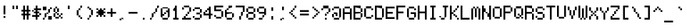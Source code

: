 SplineFontDB: 3.2
FontName: 5x7+2ascii
FullName: 5x7+2ascii
FamilyName: F5x7+2ascii
Weight: Regular
Copyright: Copyright (c) 2020, Indiana Kernick
UComments: "2019-3-31: Created with FontForge (http://fontforge.org)"
Version: 001.000
ItalicAngle: 0
UnderlinePosition: 0
UnderlineWidth: 0
Ascent: 14
Descent: 2
InvalidEm: 0
LayerCount: 2
Layer: 0 0 "Back" 1
Layer: 1 0 "Fore" 0
XUID: [1021 489 430796462 7463168]
StyleMap: 0x0000
FSType: 0
OS2Version: 0
OS2_WeightWidthSlopeOnly: 0
OS2_UseTypoMetrics: 1
CreationTime: 1554010451
ModificationTime: 1586227923
OS2TypoAscent: 0
OS2TypoAOffset: 1
OS2TypoDescent: 0
OS2TypoDOffset: 1
OS2TypoLinegap: 1
OS2WinAscent: 0
OS2WinAOffset: 1
OS2WinDescent: 0
OS2WinDOffset: 1
HheadAscent: 0
HheadAOffset: 1
HheadDescent: 0
HheadDOffset: 1
MarkAttachClasses: 1
DEI: 91125
Encoding: ISO8859-1
UnicodeInterp: none
NameList: AGL For New Fonts
DisplaySize: -48
AntiAlias: 0
FitToEm: 0
WinInfo: 16 16 10
BeginPrivate: 0
EndPrivate
Grid
5 -2 m 5
 5 0 l 5
 0 0 l 5
 0 -2 l 5
 5 -2 l 5
0 0 m 1
 0 7 l 1
 5 7 l 1
 5 0 l 1
 0 0 l 1
EndSplineSet
BeginChars: 256 95

StartChar: exclam
Encoding: 33 33 0
Width: 6
VWidth: 0
Flags: HW
LayerCount: 2
Fore
SplineSet
2 1 m 5
 2 0 l 5
 3 0 l 5
 3 1 l 5
 2 1 l 5
2 7 m 1
 3 7 l 1
 3 2 l 1
 2 2 l 1
 2 7 l 1
EndSplineSet
EndChar

StartChar: quotedbl
Encoding: 34 34 1
Width: 6
VWidth: 0
Flags: HW
LayerCount: 2
Fore
SplineSet
3 7 m 5
 3 5 l 5
 4 5 l 5
 4 7 l 5
 3 7 l 5
2 7 m 1
 2 5 l 1
 1 5 l 1
 1 7 l 1
 2 7 l 1
EndSplineSet
EndChar

StartChar: numbersign
Encoding: 35 35 2
Width: 6
VWidth: 0
Flags: HW
LayerCount: 2
Fore
SplineSet
3 4 m 29
 2 4 l 25
 2 3 l 25
 3 3 l 25
 3 4 l 29
1 7 m 25
 2 7 l 25
 2 5 l 25
 3 5 l 25
 3 7 l 25
 4 7 l 25
 4 5 l 25
 5 5 l 25
 5 4 l 25
 4 4 l 25
 4 3 l 25
 5 3 l 25
 5 2 l 25
 4 2 l 25
 4 0 l 25
 3 0 l 25
 3 2 l 25
 2 2 l 25
 2 0 l 25
 1 0 l 25
 1 2 l 25
 0 2 l 25
 0 3 l 25
 1 3 l 25
 1 4 l 25
 0 4 l 25
 0 5 l 25
 1 5 l 25
 1 7 l 25
EndSplineSet
EndChar

StartChar: dollar
Encoding: 36 36 3
Width: 6
VWidth: 0
Flags: HW
LayerCount: 2
Fore
SplineSet
4 3 m 5
 4 2 l 5
 5 2 l 5
 5 3 l 5
 4 3 l 5
0 5 m 1
 0 4 l 1
 1 4 l 1
 1 5 l 1
 0 5 l 1
2 7 m 25
 3 7 l 25
 3 6 l 25
 5 6 l 1
 5 5 l 1
 3 5 l 25
 3 4 l 25
 4 4 l 25
 4 3 l 25
 3 3 l 25
 3 2 l 25
 4 2 l 25
 4 1 l 25
 3 1 l 25
 3 0 l 25
 2 0 l 25
 2 1 l 25
 0 1 l 25
 0 2 l 25
 2 2 l 25
 2 3 l 25
 1 3 l 25
 1 4 l 25
 2 4 l 25
 2 5 l 25
 1 5 l 25
 1 6 l 25
 2 6 l 25
 2 7 l 25
EndSplineSet
EndChar

StartChar: percent
Encoding: 37 37 4
Width: 6
VWidth: 0
Flags: HW
LayerCount: 2
Fore
SplineSet
0 7 m 1
 0 5 l 1
 2 5 l 1
 2 7 l 1
 0 7 l 1
5 0 m 1
 5 2 l 1
 3 2 l 1
 3 0 l 1
 5 0 l 1
3 4 m 1
 3 3 l 1
 2 3 l 1
 2 4 l 1
 3 4 l 1
3 6 m 1
 3 4 l 1
 4 4 l 1
 4 6 l 1
 3 6 l 1
1 1 m 1
 1 3 l 1
 2 3 l 1
 2 1 l 5
 1 1 l 1
0 0 m 1
 0 1 l 1
 1 1 l 1
 1 0 l 1
 0 0 l 1
4 7 m 1
 4 6 l 1
 5 6 l 1
 5 7 l 1
 4 7 l 1
EndSplineSet
EndChar

StartChar: ampersand
Encoding: 38 38 5
Width: 6
VWidth: 0
Flags: HW
LayerCount: 2
Fore
SplineSet
3 3 m 5
 3 2 l 5
 2 2 l 5
 2 3 l 5
 3 3 l 5
5 3 m 1
 5 2 l 1
 4 2 l 1
 4 3 l 1
 5 3 l 1
4 1 m 1
 4 0 l 1
 5 0 l 1
 5 1 l 1
 4 1 l 1
3 2 m 1
 3 1 l 1
 4 1 l 1
 4 2 l 1
 3 2 l 1
1 1 m 1
 1 0 l 1
 3 0 l 1
 3 1 l 1
 1 1 l 1
1 3 m 1
 1 1 l 1
 0 1 l 1
 0 3 l 1
 1 3 l 1
2 4 m 1
 2 3 l 1
 1 3 l 1
 1 4 l 1
 2 4 l 1
2 6 m 1
 2 4 l 1
 3 4 l 1
 3 6 l 1
 2 6 l 1
1 6 m 1
 1 4 l 1
 0 4 l 1
 0 6 l 1
 1 6 l 1
1 7 m 1
 1 6 l 1
 2 6 l 1
 2 7 l 1
 1 7 l 1
EndSplineSet
EndChar

StartChar: quotesingle
Encoding: 39 39 6
Width: 6
VWidth: 0
Flags: HW
LayerCount: 2
Fore
SplineSet
3 7 m 5
 3 5 l 5
 2 5 l 5
 2 7 l 5
 3 7 l 5
EndSplineSet
EndChar

StartChar: parenleft
Encoding: 40 40 7
Width: 6
VWidth: 0
Flags: HW
LayerCount: 2
Fore
SplineSet
3 1 m 5
 3 0 l 5
 4 0 l 5
 4 1 l 5
 3 1 l 5
2 2 m 1
 2 1 l 1
 3 1 l 1
 3 2 l 1
 2 2 l 1
3 6 m 1
 3 7 l 1
 4 7 l 1
 4 6 l 1
 3 6 l 1
2 5 m 1
 2 6 l 1
 3 6 l 1
 3 5 l 1
 2 5 l 1
1 5 m 1
 1 2 l 1
 2 2 l 1
 2 5 l 1
 1 5 l 1
EndSplineSet
EndChar

StartChar: parenright
Encoding: 41 41 8
Width: 6
VWidth: 0
Flags: HW
LayerCount: 2
Fore
SplineSet
2 1 m 5
 2 0 l 5
 1 0 l 5
 1 1 l 5
 2 1 l 5
3 2 m 1
 3 1 l 1
 2 1 l 1
 2 2 l 1
 3 2 l 1
3 5 m 1
 3 2 l 1
 4 2 l 1
 4 5 l 1
 3 5 l 1
2 6 m 1
 2 5 l 1
 3 5 l 1
 3 6 l 1
 2 6 l 1
1 7 m 1
 1 6 l 1
 2 6 l 1
 2 7 l 1
 1 7 l 1
EndSplineSet
EndChar

StartChar: asterisk
Encoding: 42 42 9
Width: 6
VWidth: 0
Flags: HW
LayerCount: 2
Fore
SplineSet
2 6 m 29
 3 6 l 25
 3 5 l 25
 4 5 l 25
 4 4 l 25
 5 4 l 25
 5 3 l 25
 4 3 l 25
 4 2 l 25
 3 2 l 25
 3 1 l 25
 2 1 l 25
 2 2 l 25
 1 2 l 25
 1 3 l 25
 0 3 l 25
 0 4 l 25
 1 4 l 25
 1 5 l 25
 2 5 l 25
 2 6 l 29
4 2 m 1
 4 1 l 1
 5 1 l 1
 5 2 l 1
 4 2 l 1
1 2 m 1
 1 1 l 1
 0 1 l 1
 0 2 l 1
 1 2 l 1
4 6 m 1
 4 5 l 1
 5 5 l 1
 5 6 l 1
 4 6 l 1
0 6 m 1
 0 5 l 1
 1 5 l 1
 1 6 l 1
 0 6 l 1
EndSplineSet
EndChar

StartChar: plus
Encoding: 43 43 10
Width: 6
VWidth: 0
Flags: HW
LayerCount: 2
Fore
SplineSet
2 6 m 29
 3 6 l 25
 3 4 l 25
 5 4 l 25
 5 3 l 25
 3 3 l 25
 3 1 l 25
 2 1 l 25
 2 3 l 25
 0 3 l 25
 0 4 l 25
 2 4 l 25
 2 6 l 29
EndSplineSet
EndChar

StartChar: comma
Encoding: 44 44 11
Width: 6
VWidth: 0
Flags: HW
LayerCount: 2
Fore
SplineSet
2 0 m 5
 2 1 l 5
 3 1 l 5
 3 0 l 5
 2 0 l 5
1 -1 m 5
 1 0 l 5
 2 0 l 5
 2 -1 l 5
 1 -1 l 5
EndSplineSet
EndChar

StartChar: hyphen
Encoding: 45 45 12
Width: 6
VWidth: 0
Flags: HW
LayerCount: 2
Fore
SplineSet
0 4 m 5
 0 3 l 5
 5 3 l 5
 5 4 l 5
 0 4 l 5
EndSplineSet
EndChar

StartChar: period
Encoding: 46 46 13
Width: 6
VWidth: 0
Flags: HW
LayerCount: 2
Fore
SplineSet
2 0 m 5
 2 1 l 1
 3 1 l 1
 3 0 l 1
 2 0 l 5
EndSplineSet
EndChar

StartChar: slash
Encoding: 47 47 14
Width: 6
VWidth: 0
Flags: HW
LayerCount: 2
Fore
SplineSet
4 6 m 5
 4 7 l 5
 5 7 l 5
 5 6 l 5
 4 6 l 5
3 4 m 1
 3 6 l 1
 4 6 l 1
 4 4 l 1
 3 4 l 1
2 3 m 1
 2 4 l 1
 3 4 l 1
 3 3 l 1
 2 3 l 1
1 1 m 1
 1 3 l 1
 2 3 l 1
 2 1 l 1
 1 1 l 1
0 0 m 1
 0 1 l 1
 1 1 l 1
 1 0 l 1
 0 0 l 1
EndSplineSet
EndChar

StartChar: zero
Encoding: 48 48 15
Width: 6
VWidth: 0
Flags: HW
LayerCount: 2
Fore
SplineSet
4 6 m 29
 5 6 l 25
 5 1 l 25
 4 1 l 25
 4 4 l 25
 3 4 l 25
 3 5 l 25
 4 5 l 25
 4 6 l 29
0 6 m 25
 1 6 l 25
 1 3 l 25
 2 3 l 25
 2 2 l 25
 1 2 l 25
 1 1 l 25
 0 1 l 25
 0 6 l 25
2 4 m 1
 2 3 l 1
 3 3 l 1
 3 4 l 1
 2 4 l 1
1 0 m 1
 1 1 l 1
 4 1 l 1
 4 0 l 1
 1 0 l 1
1 7 m 1
 1 6 l 1
 4 6 l 1
 4 7 l 1
 1 7 l 1
EndSplineSet
EndChar

StartChar: one
Encoding: 49 49 16
Width: 6
VWidth: 0
Flags: HW
LayerCount: 2
Fore
SplineSet
1 0 m 29
 1 1 l 25
 2 1 l 25
 2 5 l 25
 1 5 l 25
 1 6 l 25
 2 6 l 25
 2 7 l 25
 3 7 l 25
 3 1 l 25
 4 1 l 25
 4 0 l 25
 1 0 l 29
EndSplineSet
EndChar

StartChar: two
Encoding: 50 50 17
Width: 6
VWidth: 0
Flags: HW
LayerCount: 2
Fore
SplineSet
1 2 m 29
 2 2 l 25
 2 1 l 25
 5 1 l 25
 5 0 l 25
 0 0 l 25
 0 1 l 25
 1 1 l 25
 1 2 l 29
2 3 m 1
 2 2 l 1
 3 2 l 1
 3 3 l 1
 2 3 l 1
4 4 m 1
 4 3 l 1
 3 3 l 1
 3 4 l 1
 4 4 l 1
4 6 m 1
 4 4 l 1
 5 4 l 1
 5 6 l 1
 4 6 l 1
1 6 m 1
 1 7 l 1
 4 7 l 1
 4 6 l 1
 1 6 l 1
0 6 m 1
 0 5 l 1
 1 5 l 1
 1 6 l 1
 0 6 l 1
EndSplineSet
EndChar

StartChar: three
Encoding: 51 51 18
Width: 6
VWidth: 0
Flags: HW
LayerCount: 2
Fore
SplineSet
0 2 m 5
 0 1 l 5
 1 1 l 5
 1 2 l 5
 0 2 l 5
4 1 m 1
 4 0 l 1
 1 0 l 1
 1 1 l 1
 4 1 l 1
4 3 m 1
 4 1 l 1
 5 1 l 1
 5 3 l 1
 4 3 l 1
4 4 m 1
 4 3 l 1
 2 3 l 1
 2 4 l 1
 4 4 l 1
4 6 m 1
 4 4 l 1
 5 4 l 1
 5 6 l 1
 4 6 l 1
1 7 m 1
 1 6 l 1
 4 6 l 1
 4 7 l 1
 1 7 l 1
0 6 m 1
 0 5 l 1
 1 5 l 1
 1 6 l 1
 0 6 l 1
EndSplineSet
EndChar

StartChar: four
Encoding: 52 52 19
Width: 6
VWidth: 0
Flags: HW
LayerCount: 2
Fore
SplineSet
1 5 m 5
 1 4 l 5
 2 4 l 5
 2 5 l 5
 1 5 l 5
4 0 m 25
 4 2 l 25
 5 2 l 25
 5 3 l 25
 4 3 l 25
 4 7 l 25
 3 7 l 25
 3 6 l 25
 2 6 l 25
 2 5 l 25
 3 5 l 25
 3 3 l 25
 1 3 l 25
 1 4 l 25
 0 4 l 25
 0 2 l 25
 3 2 l 25
 3 0 l 25
 4 0 l 25
EndSplineSet
EndChar

StartChar: five
Encoding: 53 53 20
Width: 6
VWidth: 0
Flags: HW
LayerCount: 2
Fore
SplineSet
1 5 m 1053
0 7 m 25
 5 7 l 25
 5 6 l 25
 1 6 l 25
 1 5 l 25
 4 5 l 25
 4 4 l 25
 0 4 l 25
 0 7 l 25
4 1 m 1
 4 4 l 1
 5 4 l 1
 5 1 l 1
 4 1 l 1
1 1 m 1
 1 0 l 1
 4 0 l 1
 4 1 l 1
 1 1 l 1
0 2 m 1
 0 1 l 1
 1 1 l 1
 1 2 l 1
 0 2 l 1
EndSplineSet
EndChar

StartChar: six
Encoding: 54 54 21
Width: 6
VWidth: 0
Flags: HW
LayerCount: 2
Fore
SplineSet
0 5 m 29
 1 5 l 25
 1 4 l 25
 4 4 l 25
 4 3 l 25
 1 3 l 25
 1 1 l 25
 0 1 l 25
 0 5 l 29
2 6 m 1
 2 7 l 1
 4 7 l 1
 4 6 l 1
 2 6 l 1
1 5 m 1
 1 6 l 1
 2 6 l 1
 2 5 l 1
 1 5 l 1
4 1 m 1
 4 3 l 1
 5 3 l 1
 5 1 l 1
 4 1 l 1
1 0 m 1
 1 1 l 1
 4 1 l 1
 4 0 l 1
 1 0 l 1
EndSplineSet
EndChar

StartChar: seven
Encoding: 55 55 22
Width: 6
VWidth: 0
Flags: HW
LayerCount: 2
Fore
SplineSet
0 7 m 29
 5 7 l 25
 5 4 l 25
 4 4 l 25
 4 6 l 25
 0 6 l 25
 0 7 l 29
3 2 m 1
 3 4 l 1
 4 4 l 1
 4 2 l 1
 3 2 l 1
2 0 m 1
 2 2 l 1
 3 2 l 1
 3 0 l 1
 2 0 l 1
EndSplineSet
EndChar

StartChar: eight
Encoding: 56 56 23
Width: 6
VWidth: 0
Flags: HW
LayerCount: 2
Fore
SplineSet
4 6 m 5
 4 4 l 5
 5 4 l 5
 5 6 l 5
 4 6 l 5
4 3 m 1
 4 1 l 1
 5 1 l 1
 5 3 l 1
 4 3 l 1
0 3 m 1
 0 1 l 1
 1 1 l 1
 1 3 l 1
 0 3 l 1
1 6 m 1
 1 4 l 1
 0 4 l 1
 0 6 l 1
 1 6 l 1
1 4 m 1
 1 3 l 1
 4 3 l 1
 4 4 l 1
 1 4 l 1
1 0 m 1
 1 1 l 1
 4 1 l 1
 4 0 l 1
 1 0 l 1
1 7 m 1
 1 6 l 1
 4 6 l 1
 4 7 l 1
 1 7 l 1
EndSplineSet
EndChar

StartChar: nine
Encoding: 57 57 24
Width: 6
VWidth: 0
Flags: HW
LayerCount: 2
Fore
SplineSet
4 6 m 29
 5 6 l 25
 5 2 l 25
 4 2 l 25
 4 3 l 25
 1 3 l 25
 1 4 l 25
 4 4 l 25
 4 6 l 29
1 6 m 1
 1 4 l 1
 0 4 l 1
 0 6 l 1
 1 6 l 1
1 7 m 1
 1 6 l 1
 4 6 l 1
 4 7 l 1
 1 7 l 1
3 1 m 1
 3 2 l 1
 4 2 l 1
 4 1 l 1
 3 1 l 1
1 0 m 1
 1 1 l 1
 3 1 l 1
 3 0 l 1
 1 0 l 1
EndSplineSet
EndChar

StartChar: colon
Encoding: 58 58 25
Width: 6
VWidth: 0
Flags: HW
LayerCount: 2
Fore
SplineSet
2 0 m 1
 2 2 l 1
 3 2 l 1
 3 0 l 5
 2 0 l 1
2 7 m 1
 2 5 l 1
 3 5 l 1
 3 7 l 1
 2 7 l 1
EndSplineSet
EndChar

StartChar: semicolon
Encoding: 59 59 26
Width: 6
VWidth: 0
Flags: HW
LayerCount: 2
Fore
SplineSet
2 0 m 1
 2 1 l 1
 3 1 l 5
 3 0 l 1
 2 0 l 1
1 -1 m 1
 1 0 l 1
 2 0 l 1
 2 -1 l 1
 1 -1 l 1
2 7 m 1
 2 5 l 1
 3 5 l 1
 3 7 l 1
 2 7 l 1
EndSplineSet
EndChar

StartChar: less
Encoding: 60 60 27
Width: 6
VWidth: 0
Flags: HW
LayerCount: 2
Fore
SplineSet
3 1 m 5
 3 0 l 5
 4 0 l 5
 4 1 l 5
 3 1 l 5
2 1 m 1
 2 2 l 1
 3 2 l 1
 3 1 l 1
 2 1 l 1
1 3 m 1
 1 2 l 1
 2 2 l 1
 2 3 l 1
 1 3 l 1
3 6 m 1
 3 7 l 1
 4 7 l 1
 4 6 l 1
 3 6 l 1
2 5 m 1
 2 6 l 1
 3 6 l 1
 3 5 l 1
 2 5 l 1
1 4 m 1
 1 5 l 1
 2 5 l 1
 2 4 l 1
 1 4 l 1
0 4 m 1
 0 3 l 1
 1 3 l 1
 1 4 l 1
 0 4 l 1
EndSplineSet
EndChar

StartChar: equal
Encoding: 61 61 28
Width: 6
VWidth: 0
Flags: HW
LayerCount: 2
Fore
SplineSet
5 3 m 5
 5 2 l 5
 0 2 l 5
 0 3 l 5
 5 3 l 5
0 5 m 1
 0 4 l 1
 5 4 l 1
 5 5 l 1
 0 5 l 1
EndSplineSet
EndChar

StartChar: greater
Encoding: 62 62 29
Width: 6
VWidth: 0
Flags: HW
LayerCount: 2
Fore
SplineSet
1 1 m 5
 1 0 l 5
 2 0 l 5
 2 1 l 5
 1 1 l 5
3 2 m 1
 3 1 l 1
 2 1 l 1
 2 2 l 1
 3 2 l 1
4 3 m 1
 4 2 l 1
 3 2 l 1
 3 3 l 1
 4 3 l 1
4 3 m 1
 4 4 l 1
 5 4 l 1
 5 3 l 1
 4 3 l 1
3 5 m 1
 3 4 l 1
 4 4 l 1
 4 5 l 1
 3 5 l 1
2 6 m 1
 2 5 l 1
 3 5 l 1
 3 6 l 1
 2 6 l 1
1 7 m 1
 1 6 l 1
 2 6 l 1
 2 7 l 1
 1 7 l 1
EndSplineSet
EndChar

StartChar: question
Encoding: 63 63 30
Width: 6
VWidth: 0
Flags: HW
LayerCount: 2
Fore
SplineSet
1 6 m 1
 1 5 l 1
 0 5 l 1
 0 6 l 1
 1 6 l 1
4 7 m 1
 4 6 l 1
 1 6 l 1
 1 7 l 1
 4 7 l 1
4 4 m 1
 4 6 l 1
 5 6 l 1
 5 4 l 5
 4 4 l 1
3 3 m 1
 3 4 l 1
 4 4 l 1
 4 3 l 1
 3 3 l 1
3 2 m 1
 3 3 l 1
 2 3 l 1
 2 2 l 1
 3 2 l 1
2 0 m 1
 2 1 l 1
 3 1 l 1
 3 0 l 1
 2 0 l 1
EndSplineSet
EndChar

StartChar: at
Encoding: 64 64 31
Width: 6
VWidth: 0
Flags: HW
LayerCount: 2
Fore
SplineSet
1 4 m 29
 3 4 l 25
 3 2 l 25
 2 2 l 25
 2 3 l 25
 1 3 l 25
 1 4 l 29
1 1 m 1
 1 3 l 1
 0 3 l 1
 0 1 l 1
 1 1 l 1
4 1 m 1
 4 0 l 1
 1 0 l 1
 1 1 l 1
 4 1 l 1
4 6 m 1
 5 6 l 1
 5 1 l 1
 4 1 l 1
 4 6 l 1
1 7 m 1
 1 6 l 1
 4 6 l 1
 4 7 l 1
 1 7 l 1
0 6 m 1
 0 5 l 1
 1 5 l 1
 1 6 l 1
 0 6 l 1
EndSplineSet
EndChar

StartChar: A
Encoding: 65 65 32
Width: 6
VWidth: 0
Flags: HW
LayerCount: 2
Fore
SplineSet
0 6 m 29
 1 6 l 25
 1 4 l 25
 4 4 l 25
 4 6 l 25
 5 6 l 25
 5 0 l 25
 4 0 l 25
 4 3 l 25
 1 3 l 25
 1 0 l 25
 0 0 l 25
 0 6 l 29
1 7 m 1
 1 6 l 1
 4 6 l 1
 4 7 l 1
 1 7 l 1
EndSplineSet
EndChar

StartChar: B
Encoding: 66 66 33
Width: 6
VWidth: 0
Flags: HW
LayerCount: 2
Fore
SplineSet
0 7 m 29
 4 7 l 25
 4 6 l 25
 1 6 l 25
 1 4 l 25
 4 4 l 25
 4 3 l 25
 1 3 l 25
 1 1 l 25
 4 1 l 25
 4 0 l 25
 0 0 l 25
 0 7 l 29
5 3 m 1
 5 1 l 1
 4 1 l 1
 4 3 l 1
 5 3 l 1
5 6 m 1
 5 4 l 1
 4 4 l 1
 4 6 l 1
 5 6 l 1
EndSplineSet
EndChar

StartChar: C
Encoding: 67 67 34
Width: 6
VWidth: 0
Flags: HW
LayerCount: 2
Fore
SplineSet
4 2 m 5
 4 1 l 5
 5 1 l 5
 5 2 l 5
 4 2 l 5
4 6 m 1
 4 5 l 1
 5 5 l 1
 5 6 l 1
 4 6 l 1
1 1 m 1
 1 0 l 1
 4 0 l 1
 4 1 l 1
 1 1 l 1
1 7 m 1
 1 6 l 1
 4 6 l 1
 4 7 l 1
 1 7 l 1
0 6 m 1
 1 6 l 1
 1 1 l 1
 0 1 l 1
 0 6 l 1
EndSplineSet
EndChar

StartChar: D
Encoding: 68 68 35
Width: 6
VWidth: 0
Flags: HW
LayerCount: 2
Fore
SplineSet
0 7 m 29
 4 7 l 25
 4 6 l 25
 1 6 l 25
 1 1 l 25
 4 1 l 25
 4 0 l 25
 0 0 l 25
 0 7 l 29
4 6 m 1
 5 6 l 1
 5 1 l 1
 4 1 l 1
 4 6 l 1
EndSplineSet
EndChar

StartChar: E
Encoding: 69 69 36
Width: 6
VWidth: 0
Flags: HW
LayerCount: 2
Fore
SplineSet
5 7 m 25
 0 7 l 25
 0 0 l 25
 5 0 l 25
 5 1 l 25
 1 1 l 25
 1 3 l 1
 4 3 l 5
 4 4 l 1
 1 4 l 1
 1 6 l 25
 5 6 l 25
 5 7 l 25
EndSplineSet
EndChar

StartChar: F
Encoding: 70 70 37
Width: 6
VWidth: 0
Flags: HW
LayerCount: 2
Fore
SplineSet
0 7 m 29
 5 7 l 25
 5 6 l 25
 1 6 l 25
 1 4 l 25
 4 4 l 25
 4 3 l 25
 1 3 l 25
 1 0 l 25
 0 0 l 25
 0 7 l 29
EndSplineSet
EndChar

StartChar: G
Encoding: 71 71 38
Width: 6
VWidth: 0
Flags: HW
LayerCount: 2
Fore
SplineSet
5 1 m 1
 4 1 l 1
 4 3 l 25
 2 3 l 25
 2 4 l 25
 5 4 l 25
 5 1 l 1
1 0 m 1
 1 1 l 1
 4 1 l 1
 4 0 l 1
 1 0 l 1
1 6 m 1
 1 1 l 1
 0 1 l 1
 0 6 l 1
 1 6 l 1
4 6 m 1
 4 5 l 1
 5 5 l 1
 5 6 l 1
 4 6 l 1
1 7 m 1
 1 6 l 1
 4 6 l 1
 4 7 l 1
 1 7 l 1
EndSplineSet
EndChar

StartChar: H
Encoding: 72 72 39
Width: 6
VWidth: 0
Flags: HW
LayerCount: 2
Fore
SplineSet
0 7 m 29
 1 7 l 25
 1 4 l 25
 4 4 l 25
 4 7 l 25
 5 7 l 25
 5 0 l 25
 4 0 l 25
 4 3 l 25
 1 3 l 25
 1 0 l 25
 0 0 l 25
 0 7 l 29
EndSplineSet
EndChar

StartChar: I
Encoding: 73 73 40
Width: 6
VWidth: 0
Flags: HW
LayerCount: 2
Fore
SplineSet
1 7 m 29
 4 7 l 25
 4 6 l 25
 3 6 l 25
 3 1 l 25
 4 1 l 25
 4 0 l 25
 1 0 l 25
 1 1 l 25
 2 1 l 25
 2 6 l 25
 1 6 l 25
 1 7 l 29
EndSplineSet
EndChar

StartChar: J
Encoding: 74 74 41
Width: 6
VWidth: 0
Flags: HW
LayerCount: 2
Fore
SplineSet
0 2 m 5
 0 1 l 5
 1 1 l 5
 1 2 l 5
 0 2 l 5
3 1 m 1
 3 0 l 1
 1 0 l 1
 1 1 l 1
 3 1 l 1
2 7 m 25
 5 7 l 25
 5 6 l 25
 4 6 l 25
 4 1 l 25
 3 1 l 25
 3 6 l 25
 2 6 l 25
 2 7 l 25
EndSplineSet
EndChar

StartChar: K
Encoding: 75 75 42
Width: 6
VWidth: 0
Flags: HW
LayerCount: 2
Fore
SplineSet
4 1 m 5
 4 0 l 5
 5 0 l 5
 5 1 l 5
 4 1 l 5
3 2 m 1
 3 1 l 1
 4 1 l 1
 4 2 l 1
 3 2 l 1
2 3 m 1
 2 2 l 1
 3 2 l 1
 3 3 l 1
 2 3 l 1
4 6 m 1
 4 7 l 1
 5 7 l 1
 5 6 l 1
 4 6 l 1
3 5 m 1
 3 6 l 1
 4 6 l 1
 4 5 l 1
 3 5 l 1
2 4 m 1
 2 5 l 1
 3 5 l 1
 3 4 l 1
 2 4 l 1
0 7 m 25
 1 7 l 25
 1 4 l 25
 2 4 l 25
 2 3 l 25
 1 3 l 25
 1 0 l 25
 0 0 l 25
 0 7 l 25
EndSplineSet
EndChar

StartChar: L
Encoding: 76 76 43
Width: 6
VWidth: 0
Flags: HW
LayerCount: 2
Fore
SplineSet
0 7 m 29
 1 7 l 25
 1 1 l 25
 5 1 l 25
 5 0 l 25
 0 0 l 25
 0 7 l 29
EndSplineSet
EndChar

StartChar: M
Encoding: 77 77 44
Width: 6
VWidth: 0
Flags: HW
LayerCount: 2
Fore
SplineSet
3 7 m 1
 3 6 l 1
 4 6 l 1
 4 7 l 1
 3 7 l 1
1 7 m 1
 1 6 l 1
 2 6 l 1
 2 7 l 1
 1 7 l 1
4 6 m 1
 5 6 l 1
 5 0 l 1
 4 0 l 1
 4 6 l 1
2 6 m 1
 3 6 l 1
 3 1 l 5
 2 1 l 1
 2 6 l 1
0 6 m 1
 1 6 l 1
 1 0 l 1
 0 0 l 1
 0 6 l 1
EndSplineSet
EndChar

StartChar: N
Encoding: 78 78 45
Width: 6
VWidth: 0
Flags: HW
LayerCount: 2
Fore
SplineSet
2 4 m 1
 2 3 l 1
 3 3 l 1
 3 4 l 1
 2 4 l 1
4 7 m 1
 5 7 l 25
 5 0 l 25
 4 0 l 1
 4 1 l 1
 3 1 l 1
 3 3 l 1
 4 3 l 5
 4 7 l 1
0 7 m 25
 1 7 l 1
 1 6 l 1
 2 6 l 1
 2 4 l 1
 1 4 l 1
 1 0 l 1
 0 0 l 25
 0 7 l 25
EndSplineSet
EndChar

StartChar: O
Encoding: 79 79 46
Width: 6
VWidth: 0
Flags: HW
LayerCount: 2
Fore
SplineSet
4 1 m 5
 4 6 l 5
 5 6 l 5
 5 1 l 5
 4 1 l 5
1 1 m 1
 1 0 l 1
 4 0 l 1
 4 1 l 1
 1 1 l 1
0 6 m 1
 1 6 l 1
 1 1 l 1
 0 1 l 1
 0 6 l 1
1 7 m 1
 1 6 l 1
 4 6 l 1
 4 7 l 1
 1 7 l 1
EndSplineSet
EndChar

StartChar: P
Encoding: 80 80 47
Width: 6
VWidth: 0
Flags: HW
LayerCount: 2
Fore
SplineSet
0 7 m 29
 4 7 l 25
 4 6 l 25
 1 6 l 25
 1 4 l 25
 4 4 l 25
 4 3 l 25
 1 3 l 25
 1 0 l 25
 0 0 l 25
 0 7 l 29
4 6 m 1
 4 4 l 1
 5 4 l 1
 5 6 l 1
 4 6 l 1
EndSplineSet
EndChar

StartChar: Q
Encoding: 81 81 48
Width: 6
VWidth: 0
Flags: HW
LayerCount: 2
Fore
SplineSet
4 2 m 5
 4 6 l 5
 5 6 l 5
 5 2 l 5
 4 2 l 5
2 3 m 1
 2 2 l 1
 3 2 l 1
 3 3 l 1
 2 3 l 1
4 1 m 1
 4 0 l 1
 5 0 l 1
 5 1 l 1
 4 1 l 1
3 2 m 1
 3 1 l 1
 4 1 l 1
 4 2 l 1
 3 2 l 1
1 1 m 1
 1 0 l 1
 3 0 l 1
 3 1 l 1
 1 1 l 1
1 6 m 1
 1 1 l 1
 0 1 l 1
 0 6 l 1
 1 6 l 1
1 7 m 1
 1 6 l 1
 4 6 l 1
 4 7 l 1
 1 7 l 1
EndSplineSet
EndChar

StartChar: R
Encoding: 82 82 49
Width: 6
VWidth: 0
Flags: HW
LayerCount: 2
Fore
SplineSet
0 7 m 29
 4 7 l 25
 4 6 l 25
 1 6 l 25
 1 4 l 25
 4 4 l 25
 4 3 l 25
 1 3 l 25
 1 0 l 25
 0 0 l 25
 0 7 l 29
4 3 m 1
 4 0 l 1
 5 0 l 1
 5 3 l 1
 4 3 l 1
5 6 m 1
 5 4 l 1
 4 4 l 1
 4 6 l 1
 5 6 l 1
EndSplineSet
EndChar

StartChar: S
Encoding: 83 83 50
Width: 6
VWidth: 0
Flags: HW
LayerCount: 2
Fore
SplineSet
4 6 m 5
 4 5 l 5
 5 5 l 5
 5 6 l 5
 4 6 l 5
0 2 m 1
 0 1 l 1
 1 1 l 1
 1 2 l 1
 0 2 l 1
4 3 m 1
 4 1 l 1
 5 1 l 1
 5 3 l 1
 4 3 l 1
1 6 m 1
 1 4 l 1
 0 4 l 1
 0 6 l 1
 1 6 l 1
1 4 m 1
 1 3 l 1
 4 3 l 1
 4 4 l 1
 1 4 l 1
1 0 m 1
 1 1 l 1
 4 1 l 1
 4 0 l 1
 1 0 l 1
1 7 m 1
 1 6 l 1
 4 6 l 1
 4 7 l 1
 1 7 l 1
EndSplineSet
EndChar

StartChar: T
Encoding: 84 84 51
Width: 6
VWidth: 0
Flags: HW
LayerCount: 2
Fore
SplineSet
0 7 m 29
 5 7 l 25
 5 6 l 25
 3 6 l 25
 3 0 l 25
 2 0 l 25
 2 6 l 25
 0 6 l 25
 0 7 l 29
EndSplineSet
EndChar

StartChar: U
Encoding: 85 85 52
Width: 6
VWidth: 0
Flags: HW
LayerCount: 2
Fore
SplineSet
4 1 m 5
 4 7 l 5
 5 7 l 5
 5 1 l 5
 4 1 l 5
1 1 m 1
 1 0 l 1
 4 0 l 1
 4 1 l 1
 1 1 l 1
0 7 m 1
 1 7 l 1
 1 1 l 1
 0 1 l 1
 0 7 l 1
EndSplineSet
EndChar

StartChar: V
Encoding: 86 86 53
Width: 6
VWidth: 0
Flags: HW
LayerCount: 2
Fore
SplineSet
2 2 m 1
 2 0 l 5
 3 0 l 1
 3 2 l 1
 2 2 l 1
3 5 m 1
 3 2 l 1
 4 2 l 1
 4 5 l 1
 3 5 l 1
1 5 m 1
 1 2 l 1
 2 2 l 1
 2 5 l 1
 1 5 l 1
4 7 m 1
 4 5 l 1
 5 5 l 1
 5 7 l 1
 4 7 l 1
0 7 m 1
 0 5 l 1
 1 5 l 1
 1 7 l 1
 0 7 l 1
EndSplineSet
EndChar

StartChar: W
Encoding: 87 87 54
Width: 6
VWidth: 0
Flags: HW
LayerCount: 2
Fore
SplineSet
3 0 m 5
 3 1 l 5
 4 1 l 5
 4 0 l 5
 3 0 l 5
4 7 m 1
 5 7 l 1
 5 1 l 1
 4 1 l 1
 4 7 l 1
2 1 m 1
 2 6 l 1
 3 6 l 1
 3 1 l 1
 2 1 l 1
1 1 m 1
 1 0 l 1
 2 0 l 1
 2 1 l 1
 1 1 l 1
0 7 m 1
 1 7 l 1
 1 1 l 1
 0 1 l 1
 0 7 l 1
EndSplineSet
EndChar

StartChar: X
Encoding: 88 88 55
Width: 6
VWidth: 0
Flags: HW
LayerCount: 2
Fore
SplineSet
1 2 m 1
 1 0 l 1
 0 0 l 1
 0 2 l 1
 1 2 l 1
2 4 m 1
 2 3 l 1
 3 3 l 1
 3 4 l 1
 2 4 l 1
4 2 m 1
 4 0 l 1
 5 0 l 1
 5 2 l 1
 4 2 l 1
3 3 m 1
 3 2 l 1
 4 2 l 1
 4 3 l 1
 3 3 l 1
1 3 m 1
 1 2 l 1
 2 2 l 1
 2 3 l 1
 1 3 l 1
4 7 m 1
 4 5 l 1
 5 5 l 5
 5 7 l 1
 4 7 l 1
3 5 m 1
 3 4 l 1
 4 4 l 1
 4 5 l 1
 3 5 l 1
1 5 m 1
 1 4 l 1
 2 4 l 1
 2 5 l 1
 1 5 l 1
0 7 m 1
 0 5 l 1
 1 5 l 1
 1 7 l 1
 0 7 l 1
EndSplineSet
EndChar

StartChar: Y
Encoding: 89 89 56
Width: 6
VWidth: 0
Flags: HW
LayerCount: 2
Fore
SplineSet
2 4 m 5
 3 4 l 5
 3 0 l 5
 2 0 l 5
 2 4 l 5
3 5 m 1
 3 4 l 1
 4 4 l 1
 4 5 l 1
 3 5 l 1
1 5 m 1
 1 4 l 1
 2 4 l 1
 2 5 l 1
 1 5 l 1
4 7 m 1
 4 5 l 1
 5 5 l 1
 5 7 l 1
 4 7 l 1
0 7 m 1
 0 5 l 1
 1 5 l 1
 1 7 l 1
 0 7 l 1
EndSplineSet
EndChar

StartChar: Z
Encoding: 90 90 57
Width: 6
VWidth: 0
Flags: HW
LayerCount: 2
Fore
SplineSet
0 2 m 29
 1 2 l 25
 1 1 l 25
 5 1 l 25
 5 0 l 25
 0 0 l 25
 0 2 l 29
0 7 m 25
 5 7 l 25
 5 5 l 25
 4 5 l 25
 4 6 l 25
 0 6 l 25
 0 7 l 25
3 4 m 1
 3 5 l 1
 4 5 l 1
 4 4 l 1
 3 4 l 1
2 3 m 1
 2 2 l 1
 1 2 l 1
 1 3 l 1
 2 3 l 1
2 4 m 1
 2 3 l 1
 3 3 l 1
 3 4 l 1
 2 4 l 1
EndSplineSet
EndChar

StartChar: bracketleft
Encoding: 91 91 58
Width: 6
VWidth: 0
Flags: HW
LayerCount: 2
Fore
SplineSet
1 7 m 29
 4 7 l 25
 4 6 l 25
 2 6 l 25
 2 1 l 25
 4 1 l 25
 4 0 l 25
 1 0 l 25
 1 7 l 29
EndSplineSet
EndChar

StartChar: backslash
Encoding: 92 92 59
Width: 6
VWidth: 0
Flags: HW
LayerCount: 2
Fore
SplineSet
4 1 m 5
 4 0 l 5
 5 0 l 5
 5 1 l 5
 4 1 l 5
3 3 m 1
 3 1 l 1
 4 1 l 1
 4 3 l 1
 3 3 l 1
2 4 m 1
 2 3 l 1
 3 3 l 1
 3 4 l 1
 2 4 l 1
1 6 m 1
 1 4 l 1
 2 4 l 1
 2 6 l 1
 1 6 l 1
0 7 m 1
 0 6 l 1
 1 6 l 1
 1 7 l 1
 0 7 l 1
EndSplineSet
EndChar

StartChar: bracketright
Encoding: 93 93 60
Width: 6
VWidth: 0
Flags: HW
LayerCount: 2
Fore
SplineSet
1 7 m 29
 4 7 l 25
 4 0 l 25
 1 0 l 25
 1 1 l 25
 3 1 l 25
 3 6 l 25
 1 6 l 25
 1 7 l 29
EndSplineSet
EndChar

StartChar: asciicircum
Encoding: 94 94 61
Width: 6
VWidth: 0
Flags: HW
LayerCount: 2
Fore
SplineSet
4 5 m 5
 4 4 l 5
 5 4 l 5
 5 5 l 5
 4 5 l 5
1 5 m 1
 1 4 l 1
 0 4 l 1
 0 5 l 1
 1 5 l 1
3 6 m 1
 3 5 l 1
 4 5 l 1
 4 6 l 1
 3 6 l 1
2 6 m 1
 2 5 l 1
 1 5 l 1
 1 6 l 1
 2 6 l 1
2 7 m 1
 2 6 l 1
 3 6 l 1
 3 7 l 1
 2 7 l 1
EndSplineSet
EndChar

StartChar: underscore
Encoding: 95 95 62
Width: 6
VWidth: 0
Flags: HW
LayerCount: 2
Fore
SplineSet
0 -2 m 1
 0 -1 l 1
 5 -1 l 5
 5 -2 l 1
 0 -2 l 1
EndSplineSet
EndChar

StartChar: grave
Encoding: 96 96 63
Width: 6
VWidth: 0
Flags: HW
LayerCount: 2
Fore
SplineSet
3 6 m 5
 3 5 l 5
 4 5 l 5
 4 6 l 5
 3 6 l 5
2 7 m 1
 2 6 l 1
 3 6 l 1
 3 7 l 1
 2 7 l 1
EndSplineSet
EndChar

StartChar: a
Encoding: 97 97 64
Width: 6
VWidth: 0
Flags: HW
LayerCount: 2
Fore
SplineSet
4 4 m 29
 5 4 l 25
 5 0 l 25
 1 0 l 25
 1 1 l 25
 4 1 l 25
 4 2 l 25
 1 2 l 25
 1 3 l 25
 4 3 l 25
 4 4 l 29
1 4 m 1
 1 5 l 1
 4 5 l 1
 4 4 l 1
 1 4 l 1
0 1 m 1
 0 2 l 1
 1 2 l 1
 1 1 l 1
 0 1 l 1
EndSplineSet
EndChar

StartChar: b
Encoding: 98 98 65
Width: 6
VWidth: 0
Flags: HW
LayerCount: 2
Fore
SplineSet
2 5 m 1
 2 4 l 1
 4 4 l 1
 4 5 l 1
 2 5 l 1
0 7 m 25
 1 7 l 1
 1 4 l 1
 2 4 l 1
 2 3 l 1
 1 3 l 5
 1 1 l 1
 4 1 l 25
 4 0 l 25
 0 0 l 25
 0 7 l 25
4 1 m 1
 4 4 l 1
 5 4 l 1
 5 1 l 1
 4 1 l 1
EndSplineSet
EndChar

StartChar: c
Encoding: 99 99 66
Width: 6
VWidth: 0
Flags: HW
LayerCount: 2
Fore
SplineSet
1 1 m 1
 1 0 l 1
 4 0 l 1
 4 1 l 1
 1 1 l 1
1 4 m 1
 1 5 l 1
 4 5 l 1
 4 4 l 1
 1 4 l 1
0 1 m 1
 0 4 l 1
 1 4 l 1
 1 1 l 1
 0 1 l 1
EndSplineSet
EndChar

StartChar: d
Encoding: 100 100 67
Width: 6
VWidth: 0
Flags: HW
LayerCount: 2
Fore
SplineSet
4 7 m 29
 5 7 l 25
 5 0 l 25
 1 0 l 25
 1 1 l 25
 4 1 l 25
 4 3 l 25
 3 3 l 25
 3 4 l 25
 4 4 l 25
 4 7 l 29
1 4 m 1
 1 5 l 1
 3 5 l 1
 3 4 l 1
 1 4 l 1
0 1 m 1
 0 4 l 1
 1 4 l 1
 1 1 l 1
 0 1 l 1
EndSplineSet
EndChar

StartChar: e
Encoding: 101 101 68
Width: 6
VWidth: 0
Flags: HW
LayerCount: 2
Fore
SplineSet
0 1 m 29
 0 4 l 25
 1 4 l 25
 1 3 l 25
 4 3 l 25
 4 4 l 25
 5 4 l 25
 5 2 l 25
 1 2 l 25
 1 1 l 25
 0 1 l 29
1 0 m 1
 1 1 l 1
 4 1 l 1
 4 0 l 1
 1 0 l 1
4 5 m 1
 4 4 l 1
 1 4 l 1
 1 5 l 1
 4 5 l 1
EndSplineSet
EndChar

StartChar: f
Encoding: 102 102 69
Width: 6
VWidth: 0
Flags: HW
LayerCount: 2
Fore
SplineSet
2 6 m 1
 3 6 l 1
 3 5 l 1
 4 5 l 1
 4 4 l 5
 3 4 l 1
 3 0 l 1
 2 0 l 1
 2 4 l 1
 1 4 l 1
 1 5 l 1
 2 5 l 1
 2 6 l 1
4 7 m 1
 4 6 l 1
 3 6 l 1
 3 7 l 1
 4 7 l 1
EndSplineSet
EndChar

StartChar: g
Encoding: 103 103 70
Width: 6
VWidth: 0
Flags: HW
LayerCount: 2
Fore
SplineSet
1 5 m 25
 5 5 l 1
 5 -1 l 1
 4 -1 l 1
 4 0 l 1
 1 0 l 1
 1 1 l 1
 4 1 l 1
 4 4 l 1
 1 4 l 25
 1 5 l 25
0 1 m 5
 0 4 l 1
 1 4 l 1
 1 1 l 1
 0 1 l 5
1 -1 m 1
 1 -2 l 1
 4 -2 l 1
 4 -1 l 1
 1 -1 l 1
EndSplineSet
EndChar

StartChar: h
Encoding: 104 104 71
Width: 6
VWidth: 0
Flags: HW
LayerCount: 2
Fore
SplineSet
4 4 m 1
 4 5 l 1
 2 5 l 1
 2 4 l 1
 4 4 l 1
5 0 m 1
 5 4 l 1
 4 4 l 1
 4 0 l 1
 5 0 l 1
0 7 m 25
 1 7 l 1
 1 4 l 1
 2 4 l 1
 2 3 l 1
 1 3 l 5
 1 0 l 1
 0 0 l 25
 0 7 l 25
EndSplineSet
EndChar

StartChar: i
Encoding: 105 105 72
Width: 6
VWidth: 0
Flags: HW
LayerCount: 2
Fore
SplineSet
2 7 m 5
 2 6 l 5
 3 6 l 5
 3 7 l 5
 2 7 l 5
2 5 m 1
 3 5 l 1
 3 0 l 1
 2 0 l 1
 2 5 l 1
EndSplineSet
EndChar

StartChar: j
Encoding: 106 106 73
Width: 6
VWidth: 0
Flags: HW
LayerCount: 2
Fore
SplineSet
1 -1 m 1
 1 0 l 1
 0 0 l 1
 0 -1 l 1
 1 -1 l 1
2 -1 m 1
 2 -2 l 1
 1 -2 l 1
 1 -1 l 1
 2 -1 l 1
2 5 m 1
 3 5 l 1
 3 -1 l 1
 2 -1 l 5
 2 5 l 1
2 7 m 1
 2 6 l 1
 3 6 l 1
 3 7 l 1
 2 7 l 1
EndSplineSet
EndChar

StartChar: k
Encoding: 107 107 74
Width: 6
VWidth: 0
Flags: HW
LayerCount: 2
Fore
SplineSet
3 1 m 5
 3 0 l 5
 4 0 l 5
 4 1 l 5
 3 1 l 5
2 2 m 1
 2 1 l 1
 3 1 l 1
 3 2 l 1
 2 2 l 1
3 4 m 1
 3 5 l 1
 4 5 l 1
 4 4 l 1
 3 4 l 1
2 3 m 1
 2 4 l 1
 3 4 l 1
 3 3 l 1
 2 3 l 1
0 7 m 25
 1 7 l 25
 1 3 l 25
 2 3 l 25
 2 2 l 25
 1 2 l 25
 1 0 l 25
 0 0 l 25
 0 7 l 25
EndSplineSet
EndChar

StartChar: l
Encoding: 108 108 75
Width: 6
VWidth: 0
Flags: HW
LayerCount: 2
Fore
SplineSet
3 1 m 5
 3 0 l 5
 4 0 l 5
 4 1 l 5
 3 1 l 5
2 7 m 1
 3 7 l 1
 3 1 l 1
 2 1 l 1
 2 7 l 1
EndSplineSet
EndChar

StartChar: m
Encoding: 109 109 76
Width: 6
VWidth: 0
Flags: HW
LayerCount: 2
Fore
SplineSet
4 4 m 5
 5 4 l 5
 5 0 l 5
 4 0 l 5
 4 4 l 5
3 5 m 1
 3 4 l 1
 4 4 l 1
 4 5 l 1
 3 5 l 1
2 4 m 1
 3 4 l 1
 3 0 l 1
 2 0 l 1
 2 4 l 1
0 5 m 25
 2 5 l 25
 2 4 l 25
 1 4 l 25
 1 0 l 25
 0 0 l 25
 0 5 l 25
EndSplineSet
EndChar

StartChar: n
Encoding: 110 110 77
Width: 6
VWidth: 0
Flags: HW
LayerCount: 2
Fore
SplineSet
4 4 m 5
 5 4 l 5
 5 0 l 5
 4 0 l 5
 4 4 l 5
2 5 m 1
 2 4 l 1
 4 4 l 1
 4 5 l 1
 2 5 l 1
0 5 m 25
 1 5 l 25
 1 4 l 25
 2 4 l 25
 2 3 l 25
 1 3 l 25
 1 0 l 25
 0 0 l 25
 0 5 l 25
EndSplineSet
EndChar

StartChar: o
Encoding: 111 111 78
Width: 6
VWidth: 0
Flags: HW
LayerCount: 2
Fore
SplineSet
1 4 m 5
 1 1 l 5
 0 1 l 5
 0 4 l 5
 1 4 l 5
4 5 m 1
 4 4 l 1
 1 4 l 1
 1 5 l 1
 4 5 l 1
4 1 m 1
 4 4 l 1
 5 4 l 1
 5 1 l 1
 4 1 l 1
1 1 m 1
 1 0 l 1
 4 0 l 1
 4 1 l 1
 1 1 l 1
EndSplineSet
EndChar

StartChar: p
Encoding: 112 112 79
Width: 6
VWidth: 0
Flags: HW
LayerCount: 2
Fore
SplineSet
3 4 m 1
 3 1 l 1
 4 1 l 1
 4 4 l 5
 3 4 l 1
0 -2 m 1
 0 5 l 1
 3 5 l 1
 3 4 l 1
 1 4 l 1
 1 1 l 1
 3 1 l 1
 3 0 l 1
 1 0 l 1
 1 -2 l 1
 0 -2 l 1
EndSplineSet
EndChar

StartChar: q
Encoding: 113 113 80
Width: 6
VWidth: 0
Flags: HW
LayerCount: 2
Fore
SplineSet
1 5 m 25
 4 5 l 1
 4 -1 l 1
 5 -1 l 1
 5 -2 l 1
 3 -2 l 1
 3 0 l 1
 1 0 l 1
 1 1 l 1
 3 1 l 1
 3 4 l 1
 1 4 l 25
 1 5 l 25
0 4 m 1
 0 1 l 5
 1 1 l 1
 1 4 l 1
 0 4 l 1
EndSplineSet
EndChar

StartChar: r
Encoding: 114 114 81
Width: 6
VWidth: 0
Flags: HW
LayerCount: 2
Fore
SplineSet
4 4 m 5
 4 3 l 5
 5 3 l 5
 5 4 l 5
 4 4 l 5
2 5 m 1
 2 4 l 1
 4 4 l 1
 4 5 l 1
 2 5 l 1
0 0 m 25
 0 5 l 25
 1 5 l 25
 1 4 l 25
 2 4 l 25
 2 3 l 25
 1 3 l 25
 1 0 l 25
 0 0 l 25
EndSplineSet
EndChar

StartChar: s
Encoding: 115 115 82
Width: 6
VWidth: 0
Flags: HW
LayerCount: 2
Fore
SplineSet
1 5 m 5
 1 4 l 5
 5 4 l 5
 5 5 l 5
 1 5 l 5
1 3 m 1
 1 4 l 1
 0 4 l 1
 0 3 l 1
 1 3 l 1
4 2 m 1
 4 3 l 1
 1 3 l 1
 1 2 l 1
 4 2 l 1
4 1 m 1
 4 2 l 1
 5 2 l 1
 5 1 l 1
 4 1 l 1
0 1 m 1
 0 0 l 1
 4 0 l 1
 4 1 l 1
 0 1 l 1
EndSplineSet
EndChar

StartChar: t
Encoding: 116 116 83
Width: 6
VWidth: 0
Flags: HW
LayerCount: 2
Fore
SplineSet
3 1 m 1
 2 1 l 1
 2 4 l 1
 1 4 l 5
 1 5 l 1
 2 5 l 1
 2 6 l 1
 3 6 l 1
 3 5 l 1
 4 5 l 1
 4 4 l 1
 3 4 l 1
 3 1 l 1
4 0 m 1
 4 1 l 1
 3 1 l 1
 3 0 l 1
 4 0 l 1
EndSplineSet
EndChar

StartChar: u
Encoding: 117 117 84
Width: 6
VWidth: 0
Flags: HW
LayerCount: 2
Fore
SplineSet
4 5 m 29
 5 5 l 25
 5 0 l 25
 4 0 l 25
 4 1 l 25
 3 1 l 25
 3 2 l 25
 4 2 l 25
 4 5 l 29
1 1 m 1
 1 0 l 1
 3 0 l 1
 3 1 l 1
 1 1 l 1
0 1 m 1
 0 5 l 1
 1 5 l 1
 1 1 l 1
 0 1 l 1
EndSplineSet
EndChar

StartChar: v
Encoding: 118 118 85
Width: 6
VWidth: 0
Flags: HW
LayerCount: 2
Fore
SplineSet
1 3 m 5
 1 5 l 5
 0 5 l 5
 0 3 l 5
 1 3 l 5
2 1 m 1
 2 3 l 1
 1 3 l 1
 1 1 l 1
 2 1 l 1
4 3 m 1
 4 5 l 1
 5 5 l 1
 5 3 l 1
 4 3 l 1
3 1 m 1
 3 3 l 1
 4 3 l 1
 4 1 l 1
 3 1 l 1
2 0 m 1
 2 1 l 1
 3 1 l 1
 3 0 l 1
 2 0 l 1
EndSplineSet
EndChar

StartChar: w
Encoding: 119 119 86
Width: 6
VWidth: 0
Flags: HW
LayerCount: 2
Fore
SplineSet
4 5 m 5
 4 1 l 1
 5 1 l 1
 5 5 l 5
 4 5 l 5
3 1 m 1
 3 0 l 1
 4 0 l 1
 4 1 l 1
 3 1 l 1
2 1 m 1
 2 4 l 5
 3 4 l 5
 3 1 l 1
 2 1 l 1
1 1 m 1
 1 0 l 1
 2 0 l 1
 2 1 l 1
 1 1 l 1
0 1 m 1
 0 5 l 5
 1 5 l 5
 1 1 l 1
 0 1 l 1
EndSplineSet
EndChar

StartChar: x
Encoding: 120 120 87
Width: 6
VWidth: 0
Flags: HW
LayerCount: 2
Fore
SplineSet
1 4 m 5
 1 5 l 5
 0 5 l 5
 0 4 l 5
 1 4 l 5
2 3 m 1
 2 4 l 1
 1 4 l 1
 1 3 l 1
 2 3 l 1
4 4 m 1
 4 5 l 1
 5 5 l 1
 5 4 l 1
 4 4 l 1
3 3 m 1
 3 4 l 1
 4 4 l 1
 4 3 l 1
 3 3 l 1
4 1 m 1
 4 0 l 1
 5 0 l 1
 5 1 l 1
 4 1 l 1
3 2 m 1
 3 1 l 1
 4 1 l 1
 4 2 l 1
 3 2 l 1
2 2 m 1
 2 3 l 1
 3 3 l 1
 3 2 l 1
 2 2 l 1
1 1 m 1
 1 2 l 1
 2 2 l 1
 2 1 l 1
 1 1 l 1
0 0 m 1
 0 1 l 1
 1 1 l 1
 1 0 l 1
 0 0 l 1
EndSplineSet
EndChar

StartChar: y
Encoding: 121 121 88
Width: 6
VWidth: 0
Flags: HW
LayerCount: 2
Fore
SplineSet
1 1 m 1
 4 1 l 1
 4 5 l 1
 5 5 l 1
 5 -1 l 1
 4 -1 l 1
 4 0 l 1
 1 0 l 1
 1 1 l 1
1 -1 m 1
 1 -2 l 1
 4 -2 l 1
 4 -1 l 1
 1 -1 l 1
0 1 m 5
 0 5 l 1
 1 5 l 1
 1 1 l 1
 0 1 l 5
EndSplineSet
EndChar

StartChar: z
Encoding: 122 122 89
Width: 6
VWidth: 0
Flags: HW
LayerCount: 2
Fore
SplineSet
2 3 m 5
 2 2 l 5
 3 2 l 5
 3 3 l 5
 2 3 l 5
0 0 m 25
 0 1 l 25
 1 1 l 25
 1 2 l 25
 2 2 l 25
 2 1 l 25
 5 1 l 25
 5 0 l 25
 0 0 l 25
0 5 m 25
 5 5 l 25
 5 4 l 25
 4 4 l 25
 4 3 l 25
 3 3 l 25
 3 4 l 25
 0 4 l 25
 0 5 l 25
EndSplineSet
EndChar

StartChar: braceleft
Encoding: 123 123 90
Width: 6
VWidth: 0
Flags: HW
LayerCount: 2
Fore
SplineSet
3 1 m 1
 3 0 l 1
 4 0 l 1
 4 1 l 1
 3 1 l 1
2 3 m 1
 2 1 l 5
 3 1 l 1
 3 3 l 1
 2 3 l 1
2 4 m 1
 2 3 l 1
 1 3 l 1
 1 4 l 1
 2 4 l 1
3 6 m 1
 3 4 l 1
 2 4 l 1
 2 6 l 1
 3 6 l 1
4 7 m 1
 4 6 l 1
 3 6 l 1
 3 7 l 1
 4 7 l 1
EndSplineSet
EndChar

StartChar: bar
Encoding: 124 124 91
Width: 6
VWidth: 0
Flags: HW
LayerCount: 2
Fore
SplineSet
2 7 m 1
 3 7 l 1
 3 -2 l 1
 2 -2 l 5
 2 7 l 1
EndSplineSet
EndChar

StartChar: braceright
Encoding: 125 125 92
Width: 6
VWidth: 0
Flags: HW
LayerCount: 2
Fore
SplineSet
2 1 m 5
 2 0 l 5
 1 0 l 5
 1 1 l 5
 2 1 l 5
3 3 m 1
 3 1 l 1
 2 1 l 1
 2 3 l 1
 3 3 l 1
3 4 m 1
 3 3 l 1
 4 3 l 1
 4 4 l 1
 3 4 l 1
2 6 m 1
 2 4 l 1
 3 4 l 1
 3 6 l 1
 2 6 l 1
1 7 m 1
 1 6 l 1
 2 6 l 1
 2 7 l 1
 1 7 l 1
EndSplineSet
EndChar

StartChar: asciitilde
Encoding: 126 126 93
Width: 6
VWidth: 0
Flags: HW
LayerCount: 2
Fore
SplineSet
4 4 m 5
 4 5 l 5
 5 5 l 5
 5 4 l 5
 4 4 l 5
3 4 m 1
 3 3 l 1
 4 3 l 1
 4 4 l 1
 3 4 l 1
1 4 m 1
 1 5 l 1
 3 5 l 1
 3 4 l 1
 1 4 l 1
0 3 m 1
 0 4 l 1
 1 4 l 1
 1 3 l 1
 0 3 l 1
EndSplineSet
EndChar

StartChar: space
Encoding: 32 32 94
Width: 6
VWidth: 0
Flags: HW
LayerCount: 2
EndChar
EndChars
EndSplineFont
